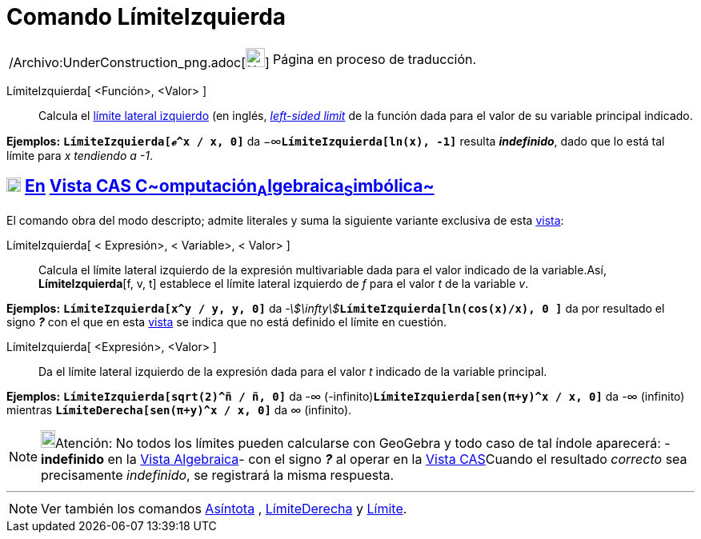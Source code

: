 = Comando LímiteIzquierda
:page-en: commands/LimitBelow_Command
ifdef::env-github[:imagesdir: /es/modules/ROOT/assets/images]

[width="100%",cols="50%,50%",]
|===
a|
/Archivo:UnderConstruction_png.adoc[image:24px-UnderConstruction.png[UnderConstruction.png,width=24,height=24]]

|Página en proceso de traducción.
|===

LímiteIzquierda[ <Función>, <Valor> ]::
  Calcula el http://en.wikipedia.org/wiki/es:L%C3%ADmite_de_una_funci%C3%B3n#L.C3.ADmites_laterales_izquierdo[límite
  lateral izquierdo] (en inglés, http://en.wikipedia.org/wiki/Limit_of_a_function#One-sided_limits[_left-sided limit_]
  de la función dada para el valor de su variable principal indicado.

[EXAMPLE]
====

*Ejemplos:* *`++LímiteIzquierda[ℯ^x / x,  0]++`* da −∞**`++LímiteIzquierda[ln(x),  -1]++`** resulta *_indefinido_*, dado
que lo está tal límite para _x tendiendo a -1_.

====

== xref:/Vista_CAS.adoc[image:18px-Menu_view_cas.svg.png[Menu view cas.svg,width=18,height=18]] xref:/commands/Comandos_Exclusivos_CAS_(Cálculo_Avanzado).adoc[En] xref:/Vista_CAS.adoc[Vista CAS **C**~[.small]#omputación#~**A**~[.small]#lgebraica#~**S**~[.small]#imbólica#~]

El comando obra del modo descripto; admite literales y suma la siguiente variante exclusiva de esta
xref:/Vista_CAS.adoc[vista]:

LímiteIzquierda[ [.small]#<# Expresión[.small]##>, <## Variable[.small]##>, <## Valor[.small]##>## ]::
  Calcula el límite lateral izquierdo de la expresión multivariable dada para el valor indicado de la variable.Así,
  *LímiteIzquierda*[f, v, t] establece el límite lateral izquierdo de _f_ para el valor _t_ de la variable _v_.

[EXAMPLE]
====

*Ejemplos:* *`++LímiteIzquierda[x^y / y, y, 0]++`* da __-stem:[\infty]__**`++LímiteIzquierda[ln(cos(x)/x), 0 ]++`** da
por resultado el signo *_?_* con el que en esta xref:/Vista_CAS.adoc[vista] se indica que no está definido el límite en
cuestión.

====

LímiteIzquierda[ <Expresión>, <Valor> ]::
  Da el límite lateral izquierdo de la expresión dada para el valor _t_ indicado de la variable principal.

[EXAMPLE]
====

*Ejemplos:* *`++LímiteIzquierda[sqrt(2)^ñ / ñ, 0]++`* da -∞ (-infinito)*`++LímiteIzquierda[sen(π+y)^x / x, 0]++`* da -∞
(infinito) mientras *`++LímiteDerecha[sen(π+y)^x / x, 0]++`* da ∞ (infinito).

====

[NOTE]
====

image:18px-Bulbgraph.png[Bulbgraph.png,width=18,height=22]Atención: No todos los límites pueden calcularse con GeoGebra
y todo caso de tal índole aparecerá: - *indefinido* en la xref:/Vista_Algebraica.adoc[Vista Algebraica]- con el signo
*_?_* al operar en la xref:/Vista_CAS.adoc[Vista CAS]Cuando el resultado _correcto_ sea precisamente _indefinido_, se
registrará la misma respuesta.

====

'''''

[NOTE]
====

Ver también los comandos xref:/commands/Asíntota.adoc[Asíntota] , xref:/commands/LímiteDerecha.adoc[LímiteDerecha] y
xref:/commands/Límite.adoc[Límite].

====
